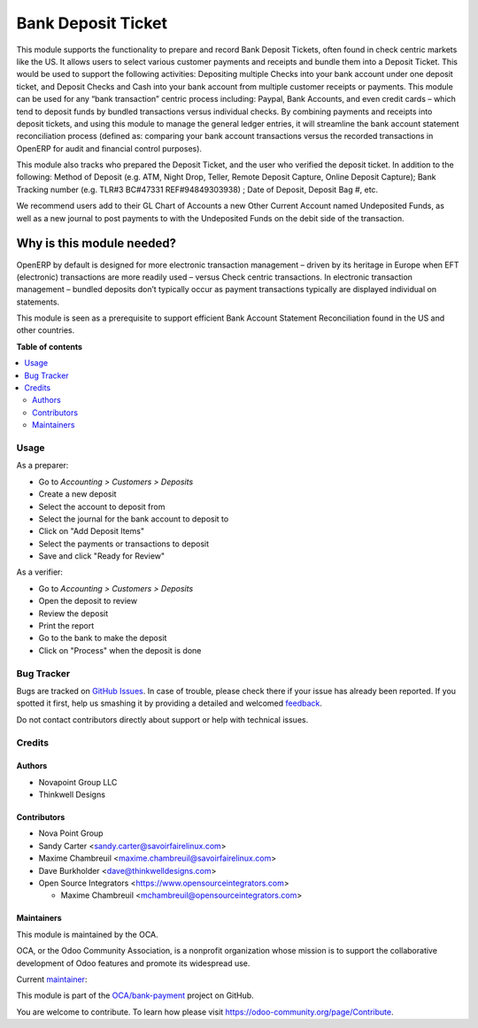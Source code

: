 ===================
Bank Deposit Ticket
===================

.. !!!!!!!!!!!!!!!!!!!!!!!!!!!!!!!!!!!!!!!!!!!!!!!!!!!!
   !! This file is generated by oca-gen-addon-readme !!
   !! changes will be overwritten.                   !!
   !!!!!!!!!!!!!!!!!!!!!!!!!!!!!!!!!!!!!!!!!!!!!!!!!!!!

.. |badge1| image:: https://img.shields.io/badge/maturity-Beta-yellow.png
    :target: https://odoo-community.org/page/development-status
    :alt: Beta
.. |badge2| image:: https://img.shields.io/badge/licence-AGPL--3-blue.png
    :target: http://www.gnu.org/licenses/agpl-3.0-standalone.html
    :alt: License: AGPL-3
.. |badge3| image:: https://img.shields.io/badge/github-OCA%2Fbank--payment-lightgray.png?logo=github
    :target: https://github.com/OCA/bank-payment/tree/12.0/account_banking_make_deposit
    :alt: OCA/bank-payment
.. |badge4| image:: https://img.shields.io/badge/weblate-Translate%20me-F47D42.png
    :target: https://translation.odoo-community.org/projects/bank-payment-12-0/bank-payment-12-0-account_banking_make_deposit
    :alt: Translate me on Weblate
.. |badge5| image:: https://img.shields.io/badge/runbot-Try%20me-875A7B.png
    :target: https://runbot.odoo-community.org/runbot/173/12.0
    :alt: Try me on Runbot

|badge1| |badge2| |badge3| |badge4| |badge5| 

This module supports the functionality to prepare and record Bank Deposit
Tickets, often found in check centric markets like the US. It allows users
to select various customer payments and receipts and bundle them into a
Deposit Ticket. This would be used to support the following activities:
Depositing multiple Checks into your bank account under one deposit ticket,
and Deposit Checks and Cash into your bank account from multiple customer
receipts or payments. This module can be used for any “bank transaction”
centric process including: Paypal, Bank Accounts, and even credit cards –
which tend to deposit funds by bundled transactions versus individual
checks. By combining payments and receipts into deposit tickets, and using
this module to manage the general ledger entries, it will streamline the bank
account statement reconciliation process (defined as: comparing your bank
account transactions versus the recorded transactions in OpenERP for audit
and financial control purposes).

This module also tracks who prepared the Deposit Ticket, and the user who
verified the deposit ticket. In addition to the following: Method of
Deposit (e.g. ATM, Night Drop, Teller, Remote Deposit Capture, Online
Deposit Capture); Bank Tracking number (e.g. TLR#3 BC#47331 REF#94849303938)
; Date of Deposit, Deposit Bag #,  etc.

We recommend users add to their GL Chart of Accounts a new Other Current
Account named Undeposited Funds, as well as a new journal to post payments to
with the Undeposited Funds on the debit side of the transaction.

Why is this module needed?
--------------------------

OpenERP by default is designed for more electronic transaction management –
driven by its heritage in Europe when EFT (electronic) transactions are more
readily used – versus Check centric transactions. In electronic transaction
management – bundled deposits don’t typically occur as payment transactions
typically are displayed individual on statements.

This module is seen as a prerequisite to support efficient Bank Account
Statement Reconciliation found in the US and other countries.

**Table of contents**

.. contents::
   :local:

Usage
=====

As a preparer:

* Go to *Accounting > Customers > Deposits*
* Create a new deposit
* Select the account to deposit from
* Select the journal for the bank account to deposit to
* Click on "Add Deposit Items"
* Select the payments or transactions to deposit
* Save and click "Ready for Review"

As a verifier:

* Go to *Accounting > Customers > Deposits*
* Open the deposit to review
* Review the deposit
* Print the report
* Go to the bank to make the deposit
* Click on "Process" when the deposit is done

Bug Tracker
===========

Bugs are tracked on `GitHub Issues <https://github.com/OCA/bank-payment/issues>`_.
In case of trouble, please check there if your issue has already been reported.
If you spotted it first, help us smashing it by providing a detailed and welcomed
`feedback <https://github.com/OCA/bank-payment/issues/new?body=module:%20account_banking_make_deposit%0Aversion:%2012.0%0A%0A**Steps%20to%20reproduce**%0A-%20...%0A%0A**Current%20behavior**%0A%0A**Expected%20behavior**>`_.

Do not contact contributors directly about support or help with technical issues.

Credits
=======

Authors
~~~~~~~

* Novapoint Group LLC
* Thinkwell Designs

Contributors
~~~~~~~~~~~~

* Nova Point Group
* Sandy Carter <sandy.carter@savoirfairelinux.com>
* Maxime Chambreuil <maxime.chambreuil@savoirfairelinux.com>
* Dave Burkholder <dave@thinkwelldesigns.com>
* Open Source Integrators <https://www.opensourceintegrators.com>

  * Maxime Chambreuil <mchambreuil@opensourceintegrators.com>

Maintainers
~~~~~~~~~~~

This module is maintained by the OCA.

.. image:: https://odoo-community.org/logo.png
   :alt: Odoo Community Association
   :target: https://odoo-community.org

OCA, or the Odoo Community Association, is a nonprofit organization whose
mission is to support the collaborative development of Odoo features and
promote its widespread use.

.. |maintainer-max3903| image:: https://github.com/max3903.png?size=40px
    :target: https://github.com/max3903
    :alt: max3903

Current `maintainer <https://odoo-community.org/page/maintainer-role>`__:

|maintainer-max3903| 

This module is part of the `OCA/bank-payment <https://github.com/OCA/bank-payment/tree/12.0/account_banking_make_deposit>`_ project on GitHub.

You are welcome to contribute. To learn how please visit https://odoo-community.org/page/Contribute.

